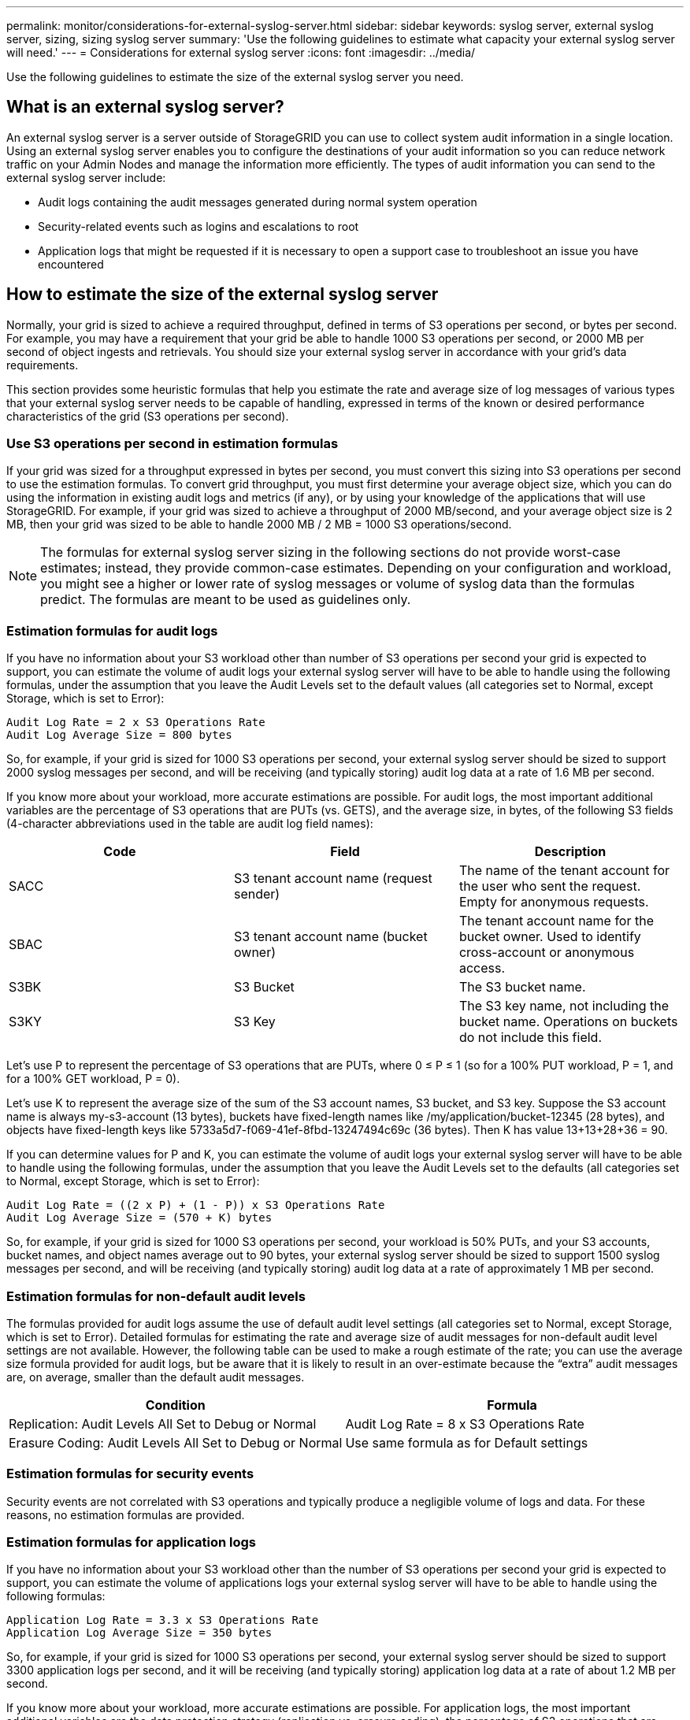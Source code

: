 ---
permalink: monitor/considerations-for-external-syslog-server.html
sidebar: sidebar
keywords: syslog server, external syslog server, sizing, sizing syslog server
summary: 'Use the following guidelines to estimate what capacity your external syslog server will need.'
---
= Considerations for external syslog server
:icons: font
:imagesdir: ../media/

[.lead]
Use the following guidelines to estimate the size of the external syslog server you need.

== What is an external syslog server?
An external syslog server is a server outside of StorageGRID you can use to collect system audit information in a single location. Using an external syslog server enables you to configure the destinations of your audit information so you can reduce network traffic on your Admin Nodes and manage the information more efficiently. The types of audit information you can send to the external syslog server include: 

•	Audit logs containing the audit messages generated during normal system operation
•	Security-related events such as logins and escalations to root
•	Application logs that might be requested if it is necessary to open a support case to troubleshoot an issue you have encountered

== How to estimate the size of the external syslog server
Normally, your grid is sized to achieve a required throughput, defined in terms of S3 operations per second, or bytes per second. For example, you may have a requirement that your grid be able to handle 1000 S3 operations per second, or 2000 MB per second of object ingests and retrievals. You should size your external syslog server in accordance with your grid's data requirements.

This section provides some heuristic formulas that help you estimate the rate and average size of log messages of various types that your external syslog server needs to be capable of handling, expressed in terms of the known or desired performance characteristics of the grid (S3 operations per second).

=== Use S3 operations per second in estimation formulas
If your grid was sized for a throughput expressed in bytes per second, you must convert this sizing into S3 operations per second to use the estimation formulas. To convert grid throughput, you must first determine your average object size, which you can do using the information in existing audit logs and metrics (if any), or by using your knowledge of the applications that will use StorageGRID. For example, if your grid was sized to achieve a throughput of 2000 MB/second, and your average object size is 2 MB, then your grid was sized to be able to handle 2000 MB / 2 MB = 1000 S3 operations/second.

NOTE: The formulas for external syslog server sizing in the following sections do not provide worst-case estimates; instead, they provide common-case estimates. Depending on your configuration and workload, you might see a higher or lower rate of syslog messages or volume of syslog data than the formulas predict. The formulas are meant to be used as guidelines only.

=== Estimation formulas for audit logs
If you have no information about your S3 workload other than number of S3 operations per second your grid is expected to support, you can estimate the volume of audit logs your external syslog server will have to be able to handle using the following formulas, under the assumption that you leave the Audit Levels set to the default values (all categories set to Normal, except Storage, which is set to Error):

----
Audit Log Rate = 2 x S3 Operations Rate
Audit Log Average Size = 800 bytes
----

So, for example, if your grid is sized for 1000 S3 operations per second, your external syslog server should be sized to support 2000 syslog messages per second, and will be receiving (and typically storing) audit log data at a rate of 1.6 MB per second.

If you know more about your workload, more accurate estimations are possible. For audit logs, the most important additional variables are the percentage of S3 operations that are PUTs (vs. GETS), and the average size, in bytes, of the following S3 fields (4-character abbreviations used in the table are audit log field names):

[cols="1a,1a,1a" options="header"]
|===
| Code| Field| Description
a|
SACC
a|S3 tenant account name (request sender)	
a|The name of the tenant account for the user who sent the request. Empty for anonymous requests.
a|
SBAC
a|
S3 tenant account name
(bucket owner)
a|
The tenant account name for the bucket owner. Used to identify cross-account or anonymous access.
a|
S3BK
a|
S3 Bucket	
a|
The S3 bucket name.
a|
S3KY
a|
S3 Key
a|
The S3 key name, not including the bucket name. Operations on buckets do not include this field.
|===

Let's use P to represent the percentage of S3 operations that are PUTs, where 0 ≤ P ≤ 1 (so for a 100% PUT workload, P = 1, and for a 100% GET workload, P = 0).

Let's use K to represent the average size of the sum of the S3 account names, S3 bucket, and S3 key. Suppose the S3 account name is always my-s3-account (13 bytes), buckets have fixed-length names like /my/application/bucket-12345 (28 bytes), and objects have fixed-length keys like 5733a5d7-f069-41ef-8fbd-13247494c69c (36 bytes).  Then K has value 13+13+28+36 = 90.

If you can determine values for P and K, you can estimate the volume of audit logs your external syslog server will have to be able to handle using the following formulas, under the assumption that you leave the Audit Levels set to the defaults (all categories set to Normal, except Storage, which is set to Error):

---- 
Audit Log Rate = ((2 x P) + (1 - P)) x S3 Operations Rate
Audit Log Average Size = (570 + K) bytes
----

So, for example, if your grid is sized for 1000 S3 operations per second, your workload is 50% PUTs, and your S3 accounts, bucket names, and object names average out to 90 bytes, your external syslog server should be sized to support 1500 syslog messages per second, and will be receiving (and typically storing) audit log data at a rate of approximately 1 MB per second.

=== Estimation formulas for non-default audit levels
The formulas provided for audit logs assume the use of default audit level settings (all categories set to Normal, except Storage, which is set to Error). Detailed formulas for estimating the rate and average size of audit messages for non-default audit level settings are not available. However, the following table can be used to make a rough estimate of the rate; you can use the average size formula provided for audit logs, but be aware that it is likely to result in an over-estimate because the “extra” audit messages are, on average, smaller than the default audit messages.

[cols="1a,1a" options="header"]
|===
| Condition| Formula
a|
Replication: Audit Levels All Set to Debug or Normal
a|
Audit Log Rate = 8 x S3 Operations Rate
a|
Erasure Coding: Audit Levels All Set to Debug or Normal
a|
Use same formula as for Default settings
|===

=== Estimation formulas for security events
Security events are not correlated with S3 operations and typically produce a negligible volume of logs and data. For these reasons, no estimation formulas are provided.

=== Estimation formulas for application logs
If you have no information about your S3 workload other than the number of S3 operations per second your grid is expected to support, you can estimate the volume of applications logs your external syslog server will have to be able to handle using the following formulas:

----
Application Log Rate = 3.3 x S3 Operations Rate
Application Log Average Size = 350 bytes
----

So, for example, if your grid is sized for 1000 S3 operations per second, your external syslog server should be sized to support 3300 application logs per second, and it will be receiving (and typically storing) application log data at a rate of about 1.2 MB per second.

If you know more about your workload, more accurate estimations are possible. For application logs, the most important additional variables are the data protection strategy (replication vs. erasure coding), the percentage of S3 operations that are PUTs (vs. GETS/other), and the average size, in bytes, of the following S3 fields (4-character abbreviations used in table are audit log field names):

[cols="1a,1a,1a" options="header"]
|===
| Code| Field| Description
a|
SACC
a|S3 tenant account name (request sender)	
a|The name of the tenant account for the user who sent the request. Empty for anonymous requests.
a|
SBAC
a|
S3 tenant account name
(bucket owner)
a|
The tenant account name for the bucket owner. Used to identify cross-account or anonymous access.
a|
S3BK
a|
S3 Bucket	
a|
The S3 bucket name.
a|
S3KY
a|
S3 Key
a|
The S3 key name, not including the bucket name. Operations on buckets do not include this field.
|===

== Example sizing estimations
This section explains example cases of how to use the estimation formulas for grids with the following methods of data protection:

* Replication
* Erasure Coding

=== If you use replication for data protection
Let P represent the percentage of S3 operations that are PUTs, where 0 ≤ P ≤ 1 (so for a 100% PUT workload, P = 1, and for a 100% GET workload, P = 0).

Let K represent the average size of the sum of the S3 account names, S3 bucket, and S3 key. Suppose the S3 account name is always my-s3-account (13 bytes), buckets have fixed-length names like /my/application/bucket-12345 (28 bytes), and objects have fixed-length keys like 5733a5d7-f069-41ef-8fbd-13247494c69c (36 bytes).  Then K has value 13+13+28+36 = 90.

If you can determine values for P and K, you can estimate the volume of application logs your external syslog server will have to be able to handle using the following formulas.

----
Application Log Rate = ((1.1 x P) + (2.5 x (1 - P))) x S3 Operations Rate
Application Log Average Size = (P x (220 + K)) + ((1 - P) x (240 + (0.2 x K))) Bytes
----

So, for example, if your grid is sized for 1000 S3 operations per second, your workload is 50% PUTs, and your S3 accounts, bucket names, and object names average out to 90 bytes, your external syslog server should be sized to support 1800 application logs per second, and will be receiving (and typically storing) application data at a rate of 0.5 MB per second.

=== If you use erasure coding for data protection
Let P represent the percentage of S3 operations that are PUTs, where 0 ≤ P ≤ 1 (so for a 100% PUT workload, P = 1, and for a 100% GET workload, P = 0).

Let K represent the average size of the sum of the S3 account names, S3 bucket, and S3 key. Suppose the S3 account name is always my-s3-account (13 bytes), buckets have fixed-length names like /my/application/bucket-12345 (28 bytes), and objects have fixed-length keys like 5733a5d7-f069-41ef-8fbd-13247494c69c (36 bytes). Then K has value 13+13+28+36 = 90.

If you can determine values for P and K, you can estimate the volume of application logs your external syslog server will have to be able to handle using the following formulas.

----
Application Log Rate = ((3.2 x P) + (1.3 x (1 - P))) x S3 Operations Rate
Application Log Average Size = (P x (240 + (0.4 x K))) + ((1 - P) x (185 + (0.9 x K))) Bytes
----

So, for example, if your grid is sized for 1000 S3 operations per second, your workload is 50% PUTs, and your S3 accounts, bucket names, and object names average out to 90 bytes, your external syslog server should be sized to support 2250 application logs per second, and will be receiving (and typically storing) application data at a rate of 0.6 MB per second.

For more information on configuring audit message levels and an external syslog server, see the following:

* xref:../monitor/configuring-syslog-server.adoc[Configure an external syslog server]
* xref:../monitor/configure-audit-messages.adoc[Configure audit messages and log destinations]